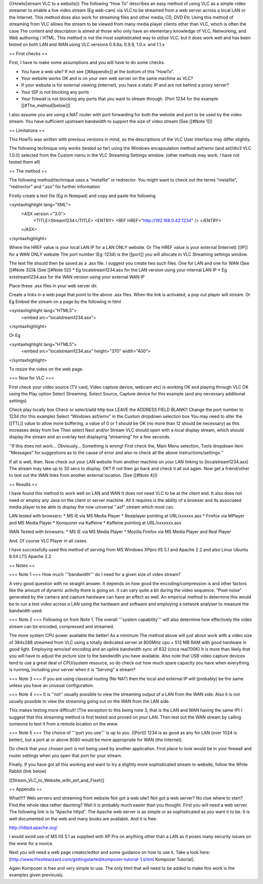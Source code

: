 {{Howto|stream VLC to a website}} The following “How To” describes an
easy method of using VLC as a simple video streamer to enable a live
video stream (Eg web-cam) via VLC to be streamed from a web server
across a local LAN or the Internet. This method does also work for
streaming files and other media, CD, DVD Etc Using this method of
streaming from VLC allows the stream to be viewed from many media player
clients other than VLC, which is often the case The content and
description is aimed at those who only have an elementary knowledge of
VLC, Networking, and Web authoring / HTML. This method is not the most
sophisticated way to utilise VLC, but it does work well and has been
tested on both LAN and WAN using VLC versions 0.9.8a, 0.9.9, 1.0.x. and
1.1.x

== First checks ==

First, I have to make some assumptions and you will have to do some
checks.

-  You have a web site? If not see [[#Appendix]] at the bottom of this
   “HowTo”.
-  Your website works OK and is on your own web server on the same
   machine as VLC?
-  If your website is for external viewing (internet), you have a static
   IP and are not behind a proxy server?
-  Your ISP is not blocking any ports
-  Your firewall is not blocking any ports that you want to stream
   through. (Port 1234 for the example [[#The_method|below]])

I also assume you are using a NAT router with port forwarding for both
the website and port to be used by the video stream. You have sufficient
upstream bandwidth to support the size of video stream (See [[#Note 1]])

== Limitations ==

This HowTo was written with previous versions in mind, so the
descriptions of the VLC User Interface may differ slightly.

The following technique only works (tested so far) using the Windows
encapsulation method asf/wmv (and asf/div3 VLC 1.0.0) selected from the
Custom menu in the VLC Streaming Settings window. (other methods may
work, I have not tested them all)

== The method ==

The following method/technique uses a “metafile” or redirector. You
might want to check out the terms ”metafile”, “redirector” and “.asx”
for further information

Firstly create a text file (Eg in Notepad) and copy and paste the
following

<syntaxhighlight lang="XML">
   <ASX version ="3.0">
      <TITLE>Stream1234</TITLE> <ENTRY> <REF
      HREF="http://192.168.0.42:1234" /> </ENTRY>

   </ASX>

</syntaxhighlight>

Where the HREF value is your local LAN IP for a LAN ONLY website. Or The
HREF value is your external (Internet) [[IP]] for a WAN ONLY website The
port number (Eg :1234) is the [[port]] you will allocate in VLC
Streaming settings window.

The text file should then be saved as a .asx file. I suggest you create
two such files. One for LAN and one for WAN (See [[#Note 3]])& (See
[[#Note 5]]) \* Eg localstream1234.asx for the LAN version using your
internal LAN IP \* Eg extstream1234.asx for the WAN version using your
external WAN IP

Place these .asx files in your web server dir.

Create a links in a web page that point to the above .asx files. When
the link is activated, a pop out player will stream. Or Eg Embed the
stream on a page by the following in html

<syntaxhighlight lang="HTML5">
   <embed src="localstream1234.asx">

</syntaxhighlight>

Or Eg

<syntaxhighlight lang="HTML5">
   <embed src="localstream1234.asx” height=”370” width=”400">

</syntaxhighlight>

To resize the video on the web page.

=== Now for VLC ===

First check your video source (TV card, Video capture device, webcam
etc) is working OK and playing through VLC OK using the Play option
Select Streaming. Select Source, Capture device for this example (and
any necessary additional settings)

Check play locally box Check or select/add http box LEAVE the ADDRESS
FIELD BLANK!! Change the port number to 1234 (for this example) Select
“Windows asf/wmv” in the Custom dropdown selection box You may need to
alter the [[TTL]] value to allow more buffering, a value of 0 or 1
should be OK (no more than 12 should be necessary) as this increases
delay from live Then select Next and/or Stream VLC should open with a
local display stream, which should display the stream and an overlay
text displaying “streaming” for a few seconds.

''If this does not work… Obviously… Something is wrong! First check the,
Main Menu selection, Tools dropdown item “Messages” for suggestions as
to the cause of error and also re check all the above
instructions/settings.''

If all is well, then. Now check out your LAN website from another
machine on your LAN linking to (localstream1234.asx) The stream may take
up to 30 secs to display. OK? If not then go back and check it all out
again. Now get a friend/other to test out the WAN links from another
external location. (See [[#Note 4]])

== Results ==

I have found this method to work well on LAN and WAN It does not need
VLC to be at the client end. It also does not need or employ any Java on
the client or server machine. All it requires is the ability of a
browser and its associated media player to be able to display the now
universal ”.asf” stream which most can.

LAN tested with browsers: \* MS IE via MS Media Player \* Realplayer
pointing at URL/xxxxxx.asx \* Firefox via MPlayer and MS Media Player \*
Konquorer via Kaffeine \* Kaffeine pointing at URL/xxxxxxx.asx

WAN Tested with browsers: \* MS IE via MS Media Player \* Mozilla
Firefox via MS Media Player and Real Player

And. Of course VLC Player in all cases.

I have successfully used this method of serving from MS Windows XPpro
IIS 5.1 and Apache 2.2 and also Linux Ubuntu 8.04 LTS Apache 2.2

== Notes ==

=== Note 1 === How much '''bandwidth''' do I need for a given size of
video stream?

A very good question with no straight answer. It depends on how good the
encoding/compression is and other factors like the amount of dynamic
activity there is going on. It can vary quite a bit during the video
sequence. “Pixel noise” generated by the camera and capture hardware can
have an effect as well. An empirical method to determine this would be
to run a test video across a LAN using the hardware and software and
employing a network analyser to measure the bandwidth used.

=== Note 2 === Following on from Note 1, The overall '''system
capability''' will also determine how effectively the video stream can
be encoded, compressed and streamed.

The more system CPU power available the better! As a minimum The method
above will just about work with a video size of 384x288 streamed from
VLC using a totally dedicated server at 800MHz cpu + 512 MB RAM with
good hardware in good light. Employing wmv/asf encoding and an uplink
bandwidth sync of 832 (circa real700K) It is more than likely that you
will have to adjust the picture size to the bandwidth you have
available. Also note that USB video capture devices tend to use a great
deal of CPU/system resource, so do check out how much spare capacity you
have when everything is running, including your server when it is
“Serving” a stream?

=== Note 3 === If you are using classical routing (No NAT) then the
local and external IP will (probably) be the same unless you have an
unusual configuration.

=== Note 4 === It is ''not'' usually possible to view the streaming
output of a LAN from the WAN side. Also it is not usually possible to
view the streaming going out on the WAN from the LAN side.

This makes testing more difficult! (The exception to this being note 3,
that is the LAN and WAN having the same IP) I suggest that this
streaming method is first tested and proved on your LAN. Then test out
the WAN stream by calling someone to test it from a remote location on
the www.

=== Note 5 === The choice of '''port you use''' is up to you. [[Port]]
1234 is as good as any for LAN (over 1024 is better), but a port at or
above 8080 would be more appropriate for WAN (the Internet).

Do check that your chosen port is not being used by another application.
First place to look would be in your firewall and router settings when
you open that port for your stream.

Finally. If you have got all this working and want to try a slightly
more sophisticated stream to website, follow the White Rabbit (link
below)

[[Stream_VLC_to_Website_with_asf_and_Flash]]

== Appendix ==

What!!!? Web servers and streaming from website Not got a web site? Not
got a web server? No clue where to start? Find the whole idea rather
daunting? Well it is probably much easier than you thought. First you
will need a web server. The following link is to “Apache httpd”. The
Apache web server is as simple or as sophisticated as you want it to be.
It is well documented on the web and many books are available. And it is
free.

http://httpd.apache.org/

I would avoid use of MS IIS 5.1 as supplied with XP Pro on anything
other than a LAN as it poses many security issues on the www for a
novice.

Next you will need a web page creator/editor and some guidance on how to
use it. Take a look here:
[http://www.thesitewizard.com/gettingstarted/kompozer-tutorial-1.shtml
Kompozer Tutorial].

Again Kompozer is free and very simple to use. The only html that will
need to be added to make this work is the examples given previously.
